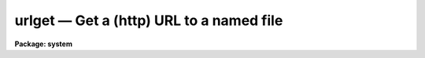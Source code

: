 urlget — Get a (http) URL to a named file
=========================================

**Package: system**

.. raw:: html

  <BODY>
  <TABLE WIDTH="100%" BORDER=0><TR>
  <TD ALIGN=LEFT><FONT SIZE=4>
  <B>urlget (Sep2011)</B></FONT></TD>
  <TD ALIGN=CENTER><FONT SIZE=4>
  <B>system</B>
  </FONT></TD>
  <TD ALIGN=RIGHT><FONT SIZE=4>
  <B>urlget (Sep2011)</B></FONT></TD>
  </TR></TABLE><P>
  <TITLE>urlget</TITLE>
  <UL>
  </UL>
  <H2><A NAME="s_name">NAME</A></H2>
  <! BeginSection: 'NAME'>
  <UL>
  urlget -- Get a (http) URL to the named file
  </UL>
  <! EndSection:   'NAME'>
  <H2><A NAME="s_usage">USAGE</A></H2>
  <! BeginSection: 'USAGE'>
  <UL>
  urlget url fname
  </UL>
  <! EndSection:   'USAGE'>
  <H2><A NAME="s_parameters">PARAMETERS</A></H2>
  <! BeginSection: 'PARAMETERS'>
  <UL>
  <DL>
  <DT><B><A NAME="l_url">url</A></B></DT>
  <! Sec='PARAMETERS' Level=0 Label='url' Line='url'>
  <DD>The URL to download.
  </DD>
  </DL>
  <DL>
  <DT><B><A NAME="l_fname">fname</A></B></DT>
  <! Sec='PARAMETERS' Level=0 Label='fname' Line='fname'>
  <DD>The name of the file to create containing the URL contents.  If not
  specified, the trailing part of the URL is used as the filename.
  </DD>
  </DL>
  <DL>
  <DT><B><A NAME="l_use_cache">use_cache = yes</A></B></DT>
  <! Sec='PARAMETERS' Level=0 Label='use_cache' Line='use_cache = yes'>
  <DD>Use the system file cache?  If 'yes' and the file already exists in the
  cache, the cached file will be copied to the output filename.
  If 'no' then the URL will be downloaded again.
  </DD>
  </DL>
  <DL>
  <DT><B><A NAME="l_extn">extn = "<TT></TT>"</A></B></DT>
  <! Sec='PARAMETERS' Level=0 Label='extn' Line='extn = ""'>
  <DD>Optional filename extension to put on the cached filename.  This can be
  used to force files to be saved as a particular type in the cache.
  </DD>
  </DL>
  <DL>
  <DT><B><A NAME="l_verbose">verbose = no</A></B></DT>
  <! Sec='PARAMETERS' Level=0 Label='verbose' Line='verbose = no'>
  <DD>Print verbose output?
  </DD>
  </DL>
  <DL>
  <DT><B><A NAME="l_cache">cache = "<TT>cache$</TT>"</A></B></DT>
  <! Sec='PARAMETERS' Level=0 Label='cache' Line='cache = "cache$"'>
  <DD>Logical cache directory name.
  </DD>
  </DL>
  <P>
  </UL>
  <! EndSection:   'PARAMETERS'>
  <H2><A NAME="s_description">DESCRIPTION</A></H2>
  <! BeginSection: 'DESCRIPTION'>
  <UL>
  The <I>URLGET</I> task is used to download a URL (HTTP protocol only) to a 
  local file named by the <I>fname</I> parameter.  If no <I>fname</I> is given, 
  a filename is constructed from the last part of the URL (i.e.
  characters trailing any of the <TT>'?'</TT>, <TT>'/'</TT>, or <TT>'&'</TT> delimiters).  Because 
  the URL may not point to a static file, use of the <I>fname</I> parameter
  is recommended.
  <P>
  If the <I>use_cache</I> parameter is set, the URL will only be downloaded if
  it does not already exist in the file cache pointed to by the <I>cache</I>
  parameter, otherwise the cached file will be copied to the output filename.
  The <I>extn</I> parameter may be to used to force a specific file extension
  to be appended to the filename in the cache, this allows a URL to be passed
  to a task and treated as if it were a file of a specific type.
  <P>
  </UL>
  <! EndSection:   'DESCRIPTION'>
  <H2><A NAME="s_examples">EXAMPLES</A></H2>
  <! BeginSection: 'EXAMPLES'>
  <UL>
  <P>
  1. Download a FITS image from a URL (these are equivalent):
  <P>
  <PRE>
      cl&gt; urlget http://iraf.noao.edu/foo.fits 
      cl&gt; urlget http://iraf.noao.edu/foo.fits foo.fits
  </PRE>
  <P>
  2. Force a URL to be downloaded again:
  <PRE>
      cl&gt; urlget http://iraf.noao.edu/foo.fits use_cache=no
  </PRE>
  <P>
  3. Download a URL with special characters:
  <PRE>
      cl&gt; urlget http://iraf.noao.edu/scripts/tget?f=foo.fits
  or
      cl&gt; s1 = "http://iraf.noao.edu/scripts/tget?f=foo.fits"
      cl&gt; urlget(s1)
  or
      cl&gt; s1 = "http://iraf.noao.edu/scripts/tget?f=foo.fits&amp;d=/iraf/web"
      cl&gt; urlget(s1,"foo.fits",verbose+)
  </PRE>
  <P>
  Escaping special characters isn't required from the commandline since the
  URL is assumed to be whitespace or comma delimited.
  <P>
  </UL>
  <! EndSection:   'EXAMPLES'>
  <H2><A NAME="s_bugs">BUGS</A></H2>
  <! BeginSection: 'BUGS'>
  <UL>
  <P>
  </UL>
  <! EndSection:   'BUGS'>
  <H2><A NAME="s_see_also">SEE ALSO</A></H2>
  <! BeginSection: 'SEE ALSO'>
  <UL>
  <P>
  </UL>
  <! EndSection:    'SEE ALSO'>
  
  <! Contents: 'NAME' 'USAGE' 'PARAMETERS' 'DESCRIPTION' 'EXAMPLES' 'BUGS' 'SEE ALSO'  >
  
  </BODY>
  </HTML>